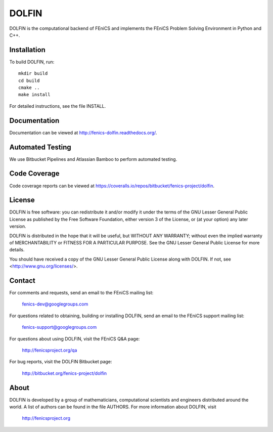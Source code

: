 ======
DOLFIN
======

DOLFIN is the computational backend of FEniCS and implements the
FEniCS Problem Solving Environment in Python and C++.


Installation
============

To build DOLFIN, run::

  mkdir build
  cd build
  cmake ..
  make install

For detailed instructions, see the file INSTALL.


Documentation
=============

Documentation can be viewed at http://fenics-dolfin.readthedocs.org/.

.. image:: https://readthedocs.org/projects/fenics-dolfin/badge/?version=latest
   :target: http://fenics.readthedocs.io/projects/dolfin/en/latest/?badge=latest
   :alt: Documentation Status


Automated Testing
=================

We use Bitbucket Pipelines and Atlassian Bamboo to perform automated
testing.

.. image:: https://bitbucket-badges.useast.atlassian.io/badge/fenics-project/dolfin.svg
   :target: https://bitbucket.org/fenics-project/dolfin/addon/pipelines/home
   :alt: Pipelines Build Status

.. image:: http://fenics-bamboo.simula.no:8085/plugins/servlet/wittified/build-status/DOL-DODO
   :target: http://fenics-bamboo.simula.no:8085/browse/DOL-DODO/latest
   :alt: Bamboo Build Status


Code Coverage
=============

Code coverage reports can be viewed at
https://coveralls.io/repos/bitbucket/fenics-project/dolfin.

.. image:: https://coveralls.io/repos/bitbucket/fenics-project/dolfin/badge.svg?branch=master
   :target: https://coveralls.io/bitbucket/fenics-project/dolfin?branch=master
   :alt: Coverage Status


License
=======

DOLFIN is free software: you can redistribute it and/or modify
it under the terms of the GNU Lesser General Public License as published by
the Free Software Foundation, either version 3 of the License, or
(at your option) any later version.

DOLFIN is distributed in the hope that it will be useful,
but WITHOUT ANY WARRANTY; without even the implied warranty of
MERCHANTABILITY or FITNESS FOR A PARTICULAR PURPOSE. See the
GNU Lesser General Public License for more details.

You should have received a copy of the GNU Lesser General Public License
along with DOLFIN. If not, see <http://www.gnu.org/licenses/>.


Contact
=======

For comments and requests, send an email to the FEniCS mailing list:

  fenics-dev@googlegroups.com

For questions related to obtaining, building or installing DOLFIN,
send an email to the FEniCS support mailing list:

  fenics-support@googlegroups.com

For questions about using DOLFIN, visit the FEniCS Q&A page:

  http://fenicsproject.org/qa

For bug reports, visit the DOLFIN Bitbucket page:

  http://bitbucket.org/fenics-project/dolfin


About
=====

DOLFIN is developed by a group of mathematicians, computational
scientists and engineers distributed around the world. A list of
authors can be found in the file AUTHORS. For more information about
DOLFIN, visit

  http://fenicsproject.org

